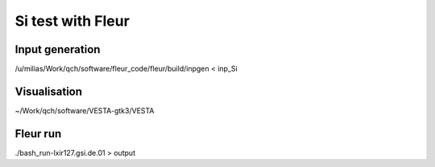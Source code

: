Si test with Fleur
==================

Input generation
----------------
/u/milias/Work/qch/software/fleur_code/fleur/build/inpgen < inp_Si

Visualisation
-------------
~/Work/qch/software/VESTA-gtk3/VESTA

Fleur run
---------
./bash_run-lxir127.gsi.de.01 > output







